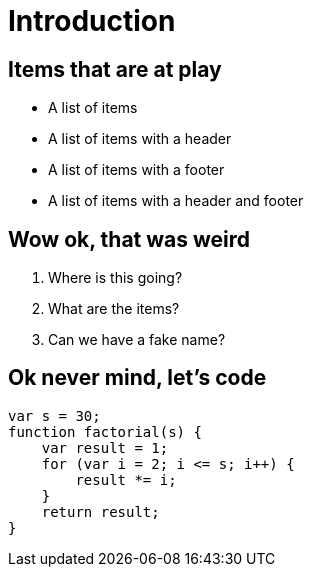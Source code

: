 = Introduction

== Items that are at play

* A list of items
* A list of items with a header
* A list of items with a footer
* A list of items with a header and footer

== Wow ok, that was weird

. Where is this going?
. What are the items?
. Can we have a fake name?

== Ok never mind, let's code

[javascript]
----
var s = 30;
function factorial(s) {
    var result = 1;
    for (var i = 2; i <= s; i++) {
        result *= i;
    }
    return result;
}
----